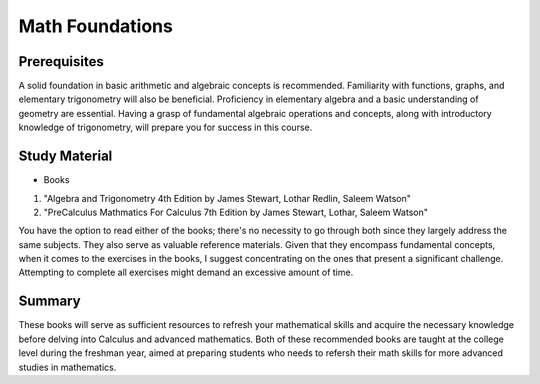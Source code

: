 Math Foundations
================

Prerequisites
-------------

A solid foundation in basic arithmetic and algebraic concepts is recommended. Familiarity with functions, graphs, and elementary trigonometry will also be beneficial.
Proficiency in elementary algebra and a basic understanding of geometry are essential. 
Having a grasp of fundamental algebraic operations and concepts, along with introductory knowledge of trigonometry, 
will prepare you for success in this course.

Study Material
--------------

* Books

1. "Algebra and Trigonometry 4th Edition by James Stewart, Lothar Redlin, Saleem Watson"
2. "PreCalculus Mathmatics For Calculus 7th Edition by James Stewart, Lothar, Saleem Watson"

You have the option to read either of the books; there's no necessity to go through both since they largely address the same subjects.
They also serve as valuable reference materials. Given that they encompass fundamental concepts, when it comes to the exercises in the books,
I suggest concentrating on the ones that present a significant challenge. Attempting to complete all exercises might demand an excessive amount of time.

Summary
--------

These books will serve as sufficient resources to refresh your mathematical skills and acquire the necessary knowledge before delving into Calculus 
and advanced mathematics. Both of these recommended books are taught at the college level during the freshman year, 
aimed at preparing students who needs to refersh their math skills for more advanced studies in mathematics.